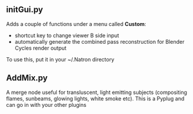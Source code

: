 ** initGui.py
Adds a couple of functions under a menu called *Custom*:
- shortcut key to change viewer B side input
- automatically generate the combined pass reconstruction for Blender Cycles render output
To use this, put it in your ~/.Natron directory
** AddMix.py
A merge node useful for transluscent, light emitting subjects (compositing flames, sunbeams, glowing lights, white smoke etc).
This is a Pyplug and can go in with your other plugins
